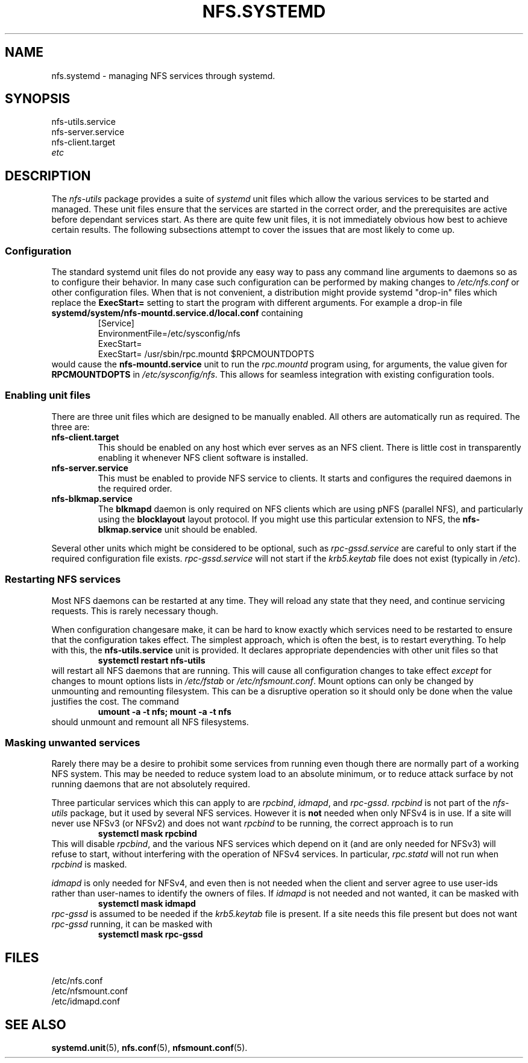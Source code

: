 .TH NFS.SYSTEMD 7
.SH NAME
nfs.systemd \- managing NFS services through systemd.
.SH SYNOPSIS
nfs-utils.service
.br
nfs-server.service
.br
nfs-client.target
.br
.I etc
.SH DESCRIPTION
The
.I nfs-utils
package provides a suite of
.I systemd
unit files which allow the various services to be started and
managed.  These unit files ensure that the services are started in the
correct order, and the prerequisites are active before dependant
services start.  As there are quite  few unit files, it is not
immediately obvious how best to achieve certain results.  The
following subsections attempt to cover the issues that are most likely
to come up.
.SS Configuration
The standard systemd unit files do not provide any easy way to pass
any command line arguments to daemons so as to configure their
behavior.  In many case such configuration can be performed by making
changes to
.I /etc/nfs.conf
or other configuration files.  When that is not convenient, a
distribution might provide systemd "drop-in" files which replace the
.B ExecStart=
setting to start the program with different arguments.  For example a
drop-in file
.B systemd/system/nfs-mountd.service.d/local.conf
containing
.RS
.nf
[Service]
EnvironmentFile=/etc/sysconfig/nfs
ExecStart=
ExecStart= /usr/sbin/rpc.mountd $RPCMOUNTDOPTS
.fi
.RE
would cause the
.B nfs-mountd.service
unit to run the
.I rpc.mountd
program using, for arguments, the value given for
.B RPCMOUNTDOPTS
in
.IR /etc/sysconfig/nfs .
This allows for seamless integration with existing configuration
tools.
.SS Enabling unit files
There are three unit files which are designed to be manually enabled.
All others are automatically run as required.  The three are:
.TP
.B nfs-client.target
This should be enabled on any host which ever serves as an NFS client.
There is little cost in transparently enabling it whenever NFS client
software is installed.
.TP
.B nfs-server.service
This must be enabled to provide NFS service to clients.  It starts and
configures the required daemons in the required order.
.TP
.B nfs-blkmap.service
The
.B blkmapd
daemon is only required on NFS clients which are using pNFS (parallel
NFS), and particularly using the
.B blocklayout
layout protocol.  If you might use this particular extension to NFS,
the
.B nfs-blkmap.service
unit should be enabled.
.PP
Several other units which might be considered to be optional, such as
.I rpc-gssd.service
are careful to only start if the required configuration file exists.
.I rpc-gssd.service
will not start if the
.I krb5.keytab
file does not exist (typically in
.IR /etc ).
.SS Restarting NFS services
Most NFS daemons can be restarted at any time.  They will reload any
state that they need, and continue servicing requests.  This is rarely
necessary though.
.PP
When configuration changesare make, it can be hard to know exactly
which services need to be restarted to ensure that the configuration
takes effect.  The simplest approach, which is often the best, is to
restart everything.  To help with this, the
.B nfs-utils.service
unit is provided.  It declares appropriate dependencies with other
unit files so that
.RS
.B systemctl restart nfs-utils
.RE
will restart all NFS daemons that are running.  This will cause all
configuration changes to take effect
.I except
for changes to mount options lists in
.I /etc/fstab
or
.IR /etc/nfsmount.conf .
Mount options can only be changed by unmounting and remounting
filesystem.  This can be a disruptive operation so it should only be
done when the value justifies the cost.  The command
.RS
.B umount -a -t nfs; mount -a -t nfs
.RE
should unmount and remount all NFS filesystems.
.SS Masking unwanted services
Rarely there may be a desire to prohibit some services from running
even though there are normally part of a working NFS system.  This may
be needed to reduce system load to an absolute minimum, or to reduce
attack surface by not running daemons that are not absolutely
required.
.PP
Three particular services which this can apply to are
.IR rpcbind ,
.IR idmapd ,
and
.IR rpc-gssd .
.I rpcbind
is not part of the
.I nfs-utils
package, but it used by several NFS services.  However it is
.B not
needed when only NFSv4 is in use.  If a site will never use NFSv3 (or
NFSv2) and does not want
.I rpcbind
to be running, the correct approach is to run
.RS
.B systemctl mask rpcbind
.RE
This will disable
.IR rpcbind ,
and the various NFS services which depend on it (and are only needed
for NFSv3) will refuse to start, without interfering with the
operation of NFSv4 services.  In particular,
.I rpc.statd
will not run when
.I rpcbind
is masked.
.PP
.I idmapd
is only needed for NFSv4, and even then is not needed when the client
and server agree to use user-ids rather than user-names to identify the
owners of files.  If
.I idmapd
is not needed and not wanted, it can be masked with
.RS
.B systemctl mask idmapd
.RE
.I rpc-gssd
is assumed to be needed if the
.I krb5.keytab
file is present.  If a site needs this file present but does not want
.I rpc-gssd
running, it can be masked with
.RS
.B systemctl mask rpc-gssd
.RE
.SH FILES
/etc/nfs.conf
.br
/etc/nfsmount.conf
.br
/etc/idmapd.conf
.SH SEE ALSO
.BR systemd.unit (5),
.BR nfs.conf (5),
.BR nfsmount.conf (5).
